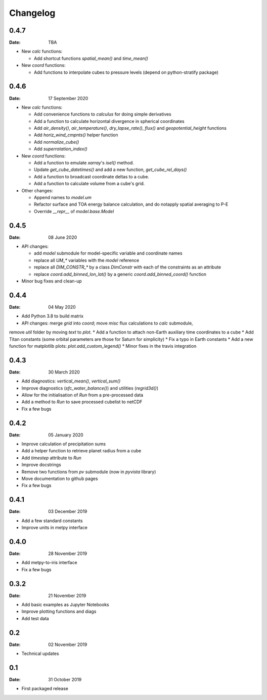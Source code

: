 Changelog
=========

.. default-role:: py:obj

0.4.7
-----

:Date: TBA

* New `calc` functions:

  - Add shortcut functions `spatial_mean()` and `time_mean()`

* New `coord` functions:

  - Add functions to interpolate cubes to pressure levels (depend on python-stratify package)


0.4.6
-----

:Date: 17 September 2020

* New `calc` functions:

  - Add convenience functions to `calculus` for doing simple derivatives
  - Add a function to calculate horizontal divergence in spherical coordinates
  - Add `air_density()`, `air_temperature()`, `dry_lapse_rate()`, `flux()` and `geopotential_height` functions
  - Add `horiz_wind_cmpnts()` helper function
  - Add `normalize_cube()`
  - Add `superrotation_index()`

* New `coord` functions:

  - Add a function to emulate `xarray`'s `isel()` method.
  - Update `get_cube_datetimes()` and add a new function, `get_cube_rel_days()`
  - Add a function to broadcast coordinate deltas to a cube.
  - Add a function to calculate volume from a cube's grid.

* Other changes:

  - Append names to `model.um`
  - Refactor surface and TOA energy balance calculation, and do notapply spatial averaging to P-E
  - Override `__repr__` of `model.base.Model`

0.4.5
-----

:Date: 08 June 2020

* API changes:

  - add `model` submodule for model-specific variable and coordinate names
  - replace all `UM_*` variables with the `model` reference
  - replace all `DIM_CONSTR_*` by a class `DimConstr` with each of the constraints as an attribute
  - replace `coord.add_binned_lon_lat()` by a generic `coord.add_binned_coord()` function

* Minor bug fixes and clean-up 

0.4.4
-----

:Date: 04 May 2020 

* Add Python 3.8 to build matrix
* API changes: merge `grid` into `coord`; move `misc` flux calculations to `calc` submodule,
remove `util` folder by moving `text` to `plot`.
* Add a function to attach non-Earth auxiliary time coordinates to a cube
* Add Titan constants (some orbital parameters are those for Saturn for simplicity)
* Fix a typo in Earth constants
* Add a new function for matplotlib plots: `plot.add_custom_legend()`
* Minor fixes in the travis integration

0.4.3
-----

:Date: 30 March 2020

* Add diagnostics: `vertical_mean()`, `vertical_sum()`
* Improve diagnostics (`sfc_water_balance()`) and utilities (`regrid3d()`)
* Allow for the initialisation of `Run` from a pre-processed data
* Add a method to `Run` to save processed cubelist to netCDF
* Fix a few bugs

0.4.2
-----

:Date: 05 January 2020

* Improve calculation of precipitation sums
* Add a helper function to retrieve planet radius from a cube
* Add `timestep` attribute to `Run`
* Improve docstrings
* Remove two functions from `pv` submodule (now in `pyvista` library)
* Move documentation to github pages
* Fix a few bugs

0.4.1
-----

:Date: 03 December 2019

* Add a few standard constants
* Improve units in metpy interface


0.4.0
-----

:Date: 28 November 2019

* Add metpy-to-iris interface
* Fix a few bugs


0.3.2
-----

:Date: 21 November 2019

* Add basic examples as Jupyter Notebooks
* Improve plotting functions and diags
* Add test data


0.2
---

:Date: 02 November 2019

* Technical updates

0.1
---

:Date: 31 October 2019

* First packaged release
